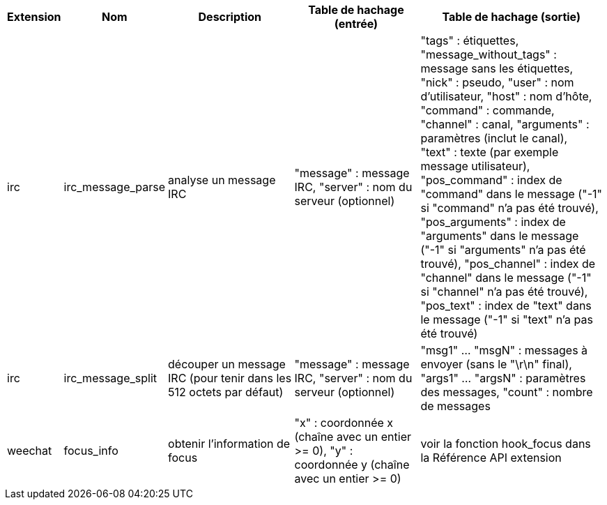 //
// This file is auto-generated by script docgen.py.
// DO NOT EDIT BY HAND!
//

// tag::infos_hashtable[]
[width="100%",cols="^1,^2,6,6,8",options="header"]
|===
| Extension | Nom | Description | Table de hachage (entrée) | Table de hachage (sortie)

| irc | irc_message_parse | analyse un message IRC | "message" : message IRC, "server" : nom du serveur (optionnel) | "tags" : étiquettes, "message_without_tags" : message sans les étiquettes, "nick" : pseudo, "user" : nom d'utilisateur, "host" : nom d'hôte, "command" : commande, "channel" : canal, "arguments" : paramètres (inclut le canal), "text" : texte (par exemple message utilisateur), "pos_command" : index de "command" dans le message ("-1" si "command" n'a pas été trouvé), "pos_arguments" : index de "arguments" dans le message ("-1" si "arguments" n'a pas été trouvé), "pos_channel" : index de "channel" dans le message ("-1" si "channel" n'a pas été trouvé), "pos_text" : index de "text" dans le message ("-1" si "text" n'a pas été trouvé)

| irc | irc_message_split | découper un message IRC (pour tenir dans les 512 octets par défaut) | "message" : message IRC, "server" : nom du serveur (optionnel) | "msg1" ... "msgN" : messages à envoyer (sans le "\r\n" final), "args1" ... "argsN" : paramètres des messages, "count" : nombre de messages

| weechat | focus_info | obtenir l'information de focus | "x" : coordonnée x (chaîne avec un entier >= 0), "y" : coordonnée y (chaîne avec un entier >= 0) | voir la fonction hook_focus dans la Référence API extension

|===
// end::infos_hashtable[]
